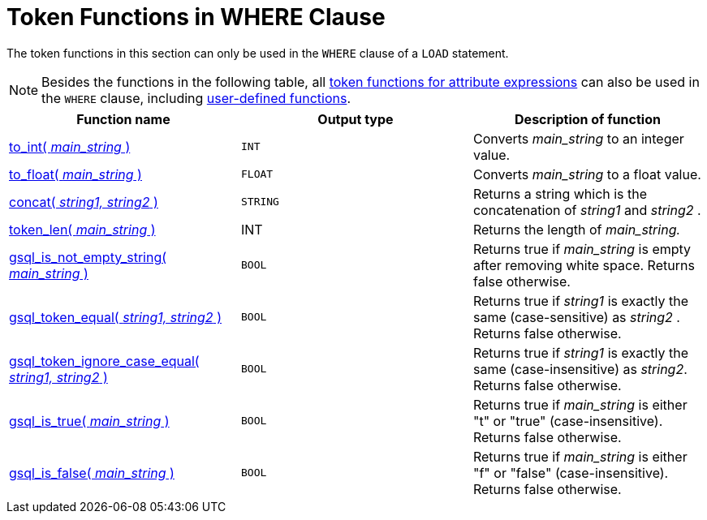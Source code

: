 = Token Functions in WHERE Clause

The token functions in this section can only be used in the `WHERE` clause of a `LOAD` statement.

NOTE: Besides the functions in the following table, all xref:loading-token-functions/token/index.adoc[token functions for attribute expressions] can also be used in the `WHERE` clause, including xref:add-token-function.adoc[user-defined functions].

|===
| Function name | Output type | Description of function

| xref:loading-token-functions/token_where/to_int.adoc[to_int( _main_string_ )]
| `INT`
| Converts _main_string_ to an integer value.

| xref:loading-token-functions/token_where/to_float.adoc[to_float( _main_string_ )]
| `FLOAT`
| Converts _main_string_ to a float value.

| xref:loading-token-functions/token_where/concat.adoc[concat( _string1, string2_ )]
| `STRING`
| Returns a string which is the concatenation of _string1_ and _string2_ .

| xref:loading-token-functions/token_where/token_len.adoc[token_len( _main_string_ )]
| INT
| Returns the length of _main_string._

| xref:loading-token-functions/token_where/gsql_is_not_empty.adoc[gsql_is_not_empty_string( _main_string_ )]
| `BOOL`
| Returns true if _main_string_ is empty after removing white space. Returns false otherwise.

| xref:loading-token-functions/token_where/gsql_token_equal.adoc[gsql_token_equal( _string1, string2_ )]
| `BOOL`
| Returns true if _string1_ is exactly the same (case-sensitive) as _string2_ . Returns false otherwise.

| xref:loading-token-functions/token_where/gsql_token_ignore_case_equal.adoc[gsql_token_ignore_case_equal( _string1, string2_ )]
| `BOOL`
| Returns true if _string1_ is exactly the same (case-insensitive) as _string2_.
Returns false otherwise.

| xref:loading-token-functions/token_where/gsql_is_true.adoc[gsql_is_true( _main_string_ )]
| `BOOL`
| Returns true if _main_string_ is either "t" or "true" (case-insensitive). Returns false otherwise.

| xref:loading-token-functions/token_where/gsql_is_false.adoc[gsql_is_false( _main_string_ )]
| `BOOL`
| Returns true if _main_string_ is either "f" or "false" (case-insensitive). Returns false otherwise.
|===here.adoc[]

== Examples

=== Single token function

These functions can be used as part of expression in the `WHERE` clause.
For example, the following statement only loads a record if the `score` column of a record is greater than 95.5:

[,gsql]
----
LOAD f TO VERTEX Person
  VALUES ($"name", $"score")
  WHERE to_float($"score") > 95.5
----

[#_token_functions_with_logical_operators]
=== Token functions with logical operators

You can use logical operators such as `AND`, `OR`, `NOT`,`IN`, `IS NUMERIC`, `IS EMPTY`, and `BETWEEN …​ AND` in the `WHERE` clause with token functions.

[,gsql]
----
CREATE LOADING JOB load_token FOR GRAPH Example_Graph {
    LOAD "data/data.csv"
    TO VERTEX vertex_1 VALUES($0, $1, $2, $3, $4, $5)
    WHERE gsql_token_equal($1,"DHB09")
      OR  token_len($2) > 15
      AND gsql_substr($2, 0, 3) == “DHB”
      OR  to_int($2)  IN (1,10)
      OR  to_float($5) BETWEEN 1 AND 100.5
      AND $4 == “12”
    USING SEPARATOR=",", HEADER="true", EOL="\n";
}
----


